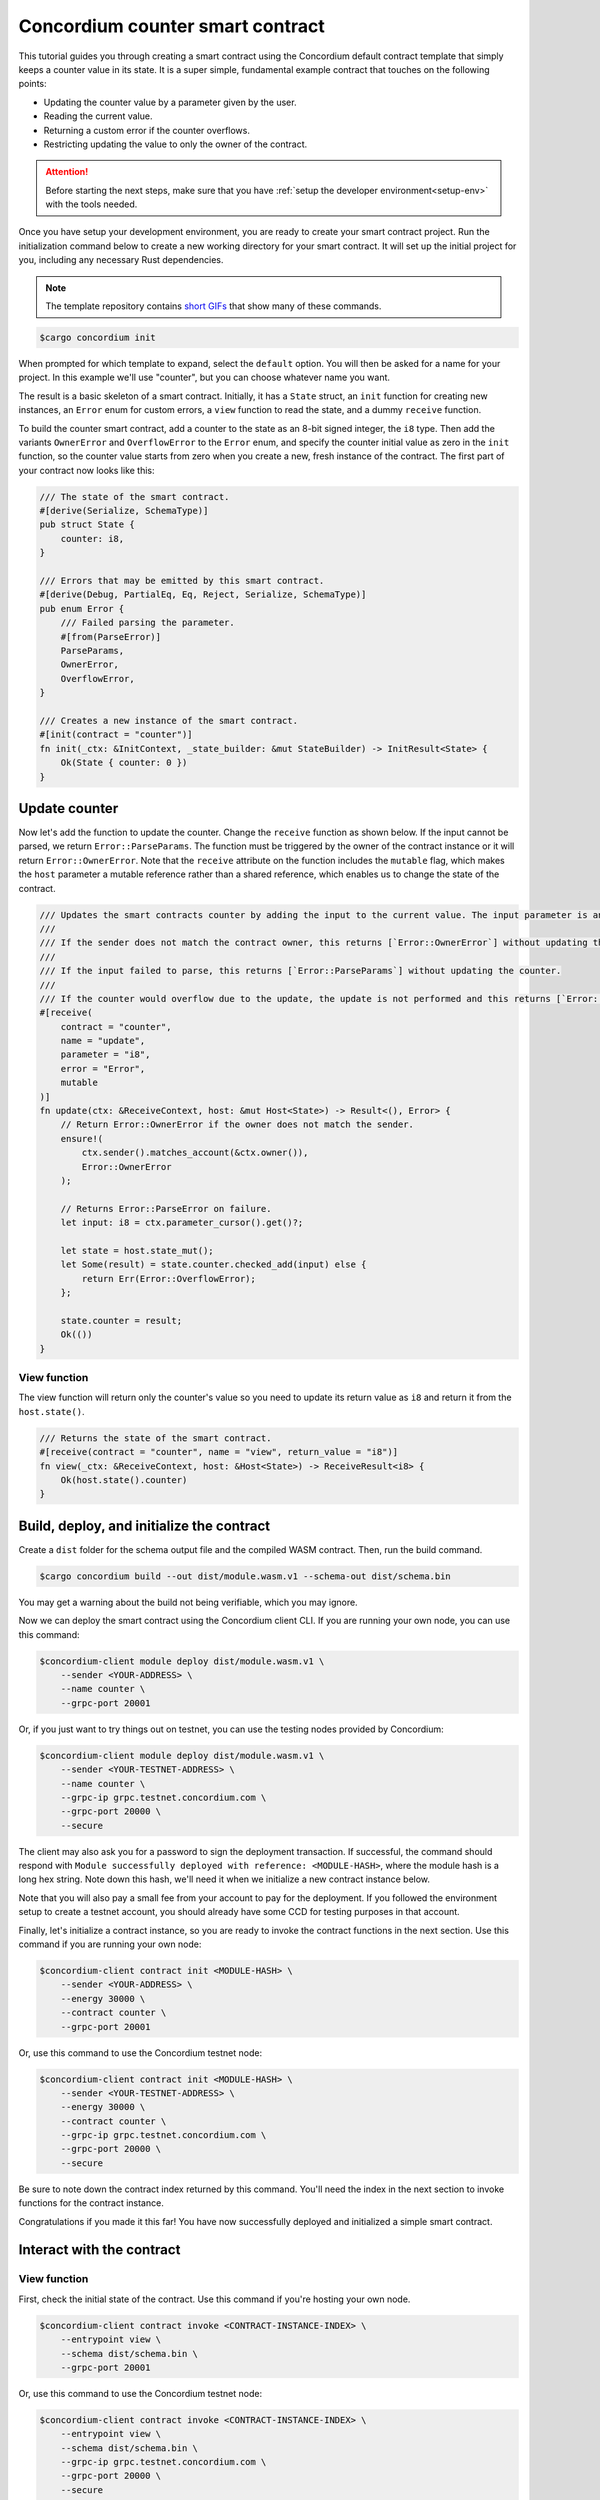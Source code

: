 .. _counter-sc:

=================================
Concordium counter smart contract
=================================

This tutorial guides you through creating a smart contract using the Concordium default contract template that simply keeps a counter value in its state. It is a super simple, fundamental example contract that touches on the following points:

- Updating the counter value by a parameter given by the user.
- Reading the current value.
- Returning a custom error if the counter overflows.
- Restricting updating the value to only the owner of the contract.

.. Attention::

   Before starting the next steps, make sure that you have :ref:`setup the developer environment<setup-env>` with the tools needed.

Once you have setup your development environment, you are ready to create your smart contract project. Run the initialization command below to create a new working directory for your smart contract. It will set up the initial project for you, including any necessary Rust dependencies.

.. Note::

    The template repository contains `short GIFs <https://github.com/Concordium/concordium-rust-smart-contracts/tree/main/templates>`_ that show many of these commands.

.. code-block:: console

    $cargo concordium init

When prompted for which template to expand, select the ``default`` option. You will then be asked for a name for your project. In this example we'll use "counter", but you can choose whatever name you want.

The result is a basic skeleton of a smart contract. Initially, it has a ``State`` struct, an ``init`` function for creating new instances, an ``Error`` enum for custom errors, a ``view`` function to read the state, and a dummy ``receive`` function.

To build the counter smart contract, add a counter to the state as an 8-bit signed integer, the ``i8`` type. Then add the variants ``OwnerError`` and ``OverflowError`` to the ``Error`` enum, and specify the counter initial value as zero in the ``init`` function, so the counter value starts from zero when you create a new, fresh instance of the contract. The first part of your contract now looks like this:

.. code-block:: rust

    /// The state of the smart contract.
    #[derive(Serialize, SchemaType)]
    pub struct State {
        counter: i8,
    }

    /// Errors that may be emitted by this smart contract.
    #[derive(Debug, PartialEq, Eq, Reject, Serialize, SchemaType)]
    pub enum Error {
        /// Failed parsing the parameter.
        #[from(ParseError)]
        ParseParams,
        OwnerError,
        OverflowError,
    }

    /// Creates a new instance of the smart contract.
    #[init(contract = "counter")]
    fn init(_ctx: &InitContext, _state_builder: &mut StateBuilder) -> InitResult<State> {
        Ok(State { counter: 0 })
    }

Update counter
===============================

Now let's add the function to update the counter. Change the ``receive`` function as shown below. If the input cannot be parsed, we return ``Error::ParseParams``. The function must be triggered by the owner of the contract instance or it will return ``Error::OwnerError``. Note that the ``receive`` attribute on the function includes the ``mutable`` flag, which makes the ``host`` parameter a mutable reference rather than a shared reference, which enables us to change the state of the contract.

.. code-block:: rust

    /// Updates the smart contracts counter by adding the input to the current value. The input parameter is an `i8`.
    ///
    /// If the sender does not match the contract owner, this returns [`Error::OwnerError`] without updating the counter.
    ///
    /// If the input failed to parse, this returns [`Error::ParseParams`] without updating the counter.
    ///
    /// If the counter would overflow due to the update, the update is not performed and this returns [`Error::OverflowError`].
    #[receive(
        contract = "counter",
        name = "update",
        parameter = "i8",
        error = "Error",
        mutable
    )]
    fn update(ctx: &ReceiveContext, host: &mut Host<State>) -> Result<(), Error> {
        // Return Error::OwnerError if the owner does not match the sender.
        ensure!(
            ctx.sender().matches_account(&ctx.owner()),
            Error::OwnerError
        );

        // Returns Error::ParseError on failure.
        let input: i8 = ctx.parameter_cursor().get()?;

        let state = host.state_mut();
        let Some(result) = state.counter.checked_add(input) else {
            return Err(Error::OverflowError);
        };

        state.counter = result;
        Ok(())
    }

View function
-------------

The view function will return only the counter's value so you need to update its return value as ``i8`` and return it from the ``host.state()``.

.. code-block:: rust

    /// Returns the state of the smart contract.
    #[receive(contract = "counter", name = "view", return_value = "i8")]
    fn view(_ctx: &ReceiveContext, host: &Host<State>) -> ReceiveResult<i8> {
        Ok(host.state().counter)
    }

Build, deploy, and initialize the contract
==========================================

Create a ``dist`` folder for the schema output file and the compiled WASM contract. Then, run the build command.

.. code-block:: console

    $cargo concordium build --out dist/module.wasm.v1 --schema-out dist/schema.bin

You may get a warning about the build not being verifiable, which you may ignore.

Now we can deploy the smart contract using the Concordium client CLI. If you are running your own node, you can use this command:

.. code-block:: console

    $concordium-client module deploy dist/module.wasm.v1 \
        --sender <YOUR-ADDRESS> \
        --name counter \
        --grpc-port 20001

Or, if you just want to try things out on testnet, you can use the testing nodes provided by Concordium:

.. code-block:: console

    $concordium-client module deploy dist/module.wasm.v1 \
        --sender <YOUR-TESTNET-ADDRESS> \
        --name counter \
        --grpc-ip grpc.testnet.concordium.com \
        --grpc-port 20000 \
        --secure

The client may also ask you for a password to sign the deployment transaction. If successful, the command should respond with ``Module successfully deployed with reference: <MODULE-HASH>``, where the module hash is a long hex string. Note down this hash, we'll need it when we initialize a new contract instance below.

Note that you will also pay a small fee from your account to pay for the deployment. If you followed the environment setup to create a testnet account, you should already have some CCD for testing purposes in that account.

Finally, let's initialize a contract instance, so you are ready to invoke the contract functions in the next section. Use this command if you are running your own node:

.. code-block:: console

    $concordium-client contract init <MODULE-HASH> \
        --sender <YOUR-ADDRESS> \
        --energy 30000 \
        --contract counter \
        --grpc-port 20001

Or, use this command to use the Concordium testnet node:

.. code-block:: console

    $concordium-client contract init <MODULE-HASH> \
        --sender <YOUR-TESTNET-ADDRESS> \
        --energy 30000 \
        --contract counter \
        --grpc-ip grpc.testnet.concordium.com \
        --grpc-port 20000 \
        --secure

Be sure to note down the contract index returned by this command. You'll need the index in the next section to invoke functions for the contract instance.

Congratulations if you made it this far! You have now successfully deployed and initialized a simple smart contract.

Interact with the contract
==========================

View function
-------------

First, check the initial state of the contract. Use this command if you're hosting your own node.

.. code-block:: console

    $concordium-client contract invoke <CONTRACT-INSTANCE-INDEX> \
        --entrypoint view \
        --schema dist/schema.bin \
        --grpc-port 20001

Or, use this command to use the Concordium testnet node:

.. code-block:: console

    $concordium-client contract invoke <CONTRACT-INSTANCE-INDEX> \
        --entrypoint view \
        --schema dist/schema.bin \
        --grpc-ip grpc.testnet.concordium.com \
        --grpc-port 20000 \
        --secure

Since you just initialized the contract, you should see that the return value is 0.

Update function
------------------

In order to call the a function that takes input, like our update function, we'll need to create a JSON file that represents the input to the function. Since our input in this simple example is just a number, a simple text file with a number will do, since this is also valid JSON. We can quickly make this file with this command:

.. code-block:: console
    echo 42 > input.json

Now we can invoke the update function with that input by using a contract update transaction. From the point of this transaction in the blockchain, your smart contract will have its new value. If you have your own node, you can invoke the update function like so:

.. code-block:: console

    $concordium-client contract update <CONTRACT-INSTANCE-INDEX> \
        --entrypoint update \
        --parameter-json input.json \
        --schema dist/schema.bin \
        --sender <YOUR-ADDRESS> \
        --energy 6000 \
        --grpc-port 20001

Or, to use Concordium's testnet node, use this command:

.. code-block:: console

    $concordium-client contract update <CONTRACT-INSTANCE-INDEX> \
        --entrypoint update \
        --parameter-json input.json \
        --schema dist/schema.bin \
        --sender <YOUR-ADDRESS> \
        --energy 6000 \
        --grpc-ip grpc.testnet.concordium.com \
        --grpc-port 20000 \
        --secure

Now try calling the view function again using the instructions above. If everything worked as it should, you should see the return value is now 42!

We can also test that our error conditions work correctly. For instance, you can try updating the counter using another account (i.e. a different ``--sender`` address). If you try, you'd get an error code of -2. You can check the developer portal for more information about :ref:`custom errors<custom-errors>`, but basically, -2 means the second variant from your ``Error`` enum, which is ``OwnerError``, which is what we'd expect.

You can also try updating the counter with a high value that would cause an overflow error, for instance 100 (since 42 + 100 overflows an ``i8``). This should give you a -3 error code, which corresponds to the third variant in the ``Error`` enum, namely ``OverflowError``, just as we would expect.
